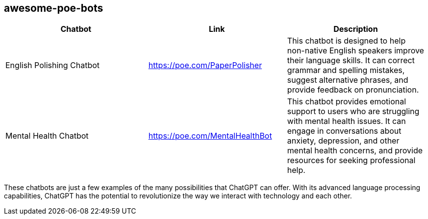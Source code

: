 == awesome-poe-bots

[width="100%",cols="34%,33%,33%",options="header",]
|===
|Chatbot |Link |Description
|English Polishing Chatbot |https://poe.com/PaperPolisher |This chatbot
is designed to help non-native English speakers improve their language
skills. It can correct grammar and spelling mistakes, suggest
alternative phrases, and provide feedback on pronunciation.

|Mental Health Chatbot |https://poe.com/MentalHealthBot |This chatbot
provides emotional support to users who are struggling with mental
health issues. It can engage in conversations about anxiety, depression,
and other mental health concerns, and provide resources for seeking
professional help.
|===

These chatbots are just a few examples of the many possibilities that
ChatGPT can offer. With its advanced language processing capabilities,
ChatGPT has the potential to revolutionize the way we interact with
technology and each other.
